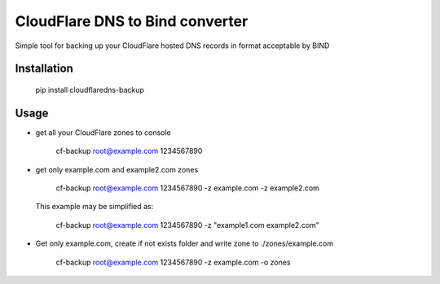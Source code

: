 CloudFlare DNS to Bind converter 
================================

Simple tool for backing up your CloudFlare hosted DNS records in format acceptable by BIND

Installation
------------

    pip install cloudflaredns-backup

Usage
-----

+   get all your CloudFlare zones to console
        
        cf-backup root@example.com 1234567890

+   get only example.com and example2.com zones
    
        cf-backup root@example.com 1234567890 -z example.com -z example2.com

    This example may be simplified as:
    
        cf-backup root@example.com 1234567890 -z "example1.com example2.com"

+   Get only example.com, create if not exists folder and write zone to ./zones/example.com
        
        cf-backup root@example.com 1234567890 -z example.com -o zones


